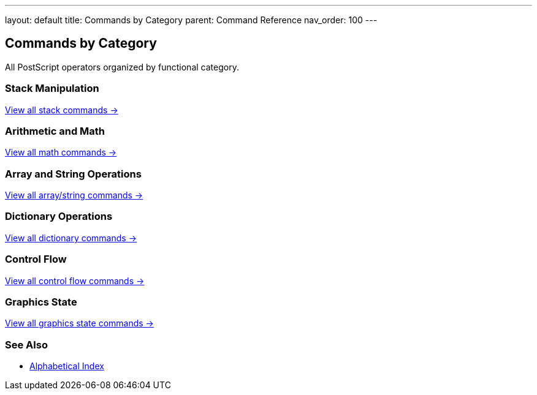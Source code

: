 ---
layout: default
title: Commands by Category
parent: Command Reference
nav_order: 100
---

== Commands by Category

All PostScript operators organized by functional category.

=== Stack Manipulation

link:/docs/commands/references/[View all stack commands →]

=== Arithmetic and Math

link:/docs/commands/references/[View all math commands →]

=== Array and String Operations

link:/docs/commands/references/[View all array/string commands →]

=== Dictionary Operations

link:/docs/commands/references/[View all dictionary commands →]

=== Control Flow

link:/docs/commands/references/[View all control flow commands →]

=== Graphics State

link:/docs/commands/references/[View all graphics state commands →]

=== See Also

* link:/docs/commands/[Alphabetical Index]